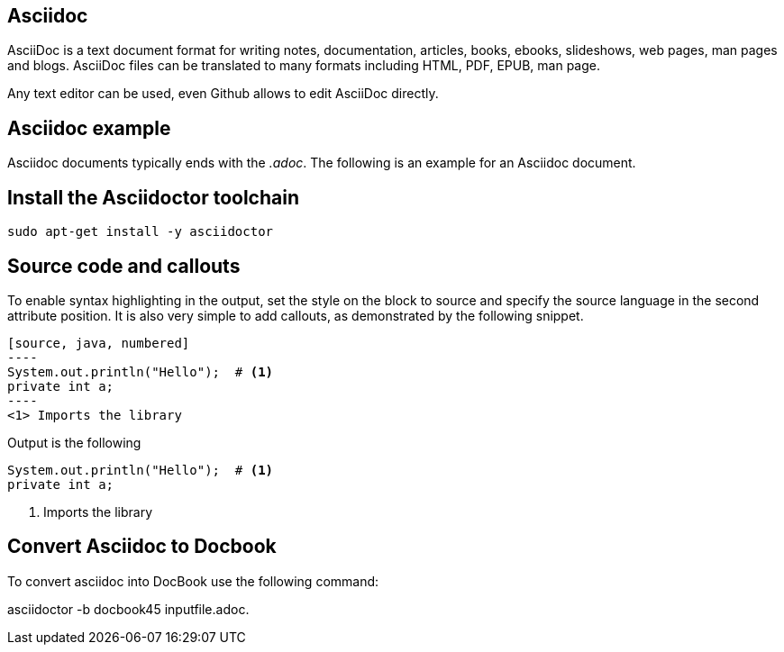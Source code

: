 == Asciidoc

AsciiDoc is a text document format for writing notes, documentation, articles, books, ebooks, slideshows, web pages, man
pages and blogs. AsciiDoc files can be translated to many formats including HTML, PDF, EPUB, man page.

Any text editor can be used, even Github allows to edit AsciiDoc directly.

== Asciidoc example

Asciidoc documents typically ends with the _.adoc_.
The following is an example for an Asciidoc document.

== Install the Asciidoctor toolchain

[source, terminal]
----
sudo apt-get install -y asciidoctor
----

== Source code and callouts

To enable syntax highlighting in the output, set the style on the block to source and specify the source language in the second attribute position. 
It is also very simple to add callouts, as demonstrated by the following snippet.

	
....
[source, java, numbered]
----
System.out.println("Hello");  # <1>
private int a;
----
<1> Imports the library
....

Output is the following

[source, java, numbered]
System.out.println("Hello");  # <1>
private int a;

<1> Imports the library

== Convert Asciidoc to Docbook

To convert asciidoc into DocBook use the following command:

asciidoctor -b docbook45 inputfile.adoc.


